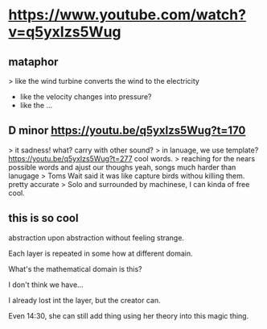 * https://www.youtube.com/watch?v=q5yxIzs5Wug
** mataphor
> like the wind turbine converts the wind to the electricity
- like the velocity changes into pressure?
- like the ...
** D minor https://youtu.be/q5yxIzs5Wug?t=170
> it sadness!
what? carry with other sound?
> in lanuage, we use template? https://youtu.be/q5yxIzs5Wug?t=277
cool words.
> reaching for the nears possible words and ajust our thoughs
yeah, songs much harder than lanugage
> Toms Wait said it was like capture birds withou killing them.
pretty accurate
> Solo and surrounded by machinese, I can kinda of free
cool.
** this is so cool
abstraction upon abstraction without feeling strange.

Each layer is repeated in some how at different domain.

What's the mathematical domain is this?

I don't think we have...

I already lost int the layer, but the creator can.

Even 14:30, she can still add thing using her theory into this magic
thing.
